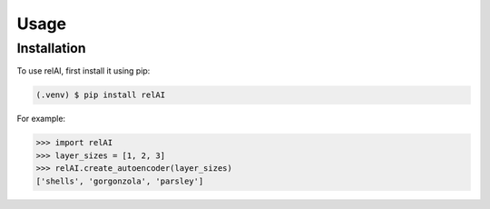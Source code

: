Usage
=====

.. _installation:

Installation
------------

To use relAI, first install it using pip:

.. code-block:: console

   (.venv) $ pip install relAI



For example:

>>> import relAI
>>> layer_sizes = [1, 2, 3]
>>> relAI.create_autoencoder(layer_sizes)
['shells', 'gorgonzola', 'parsley']

